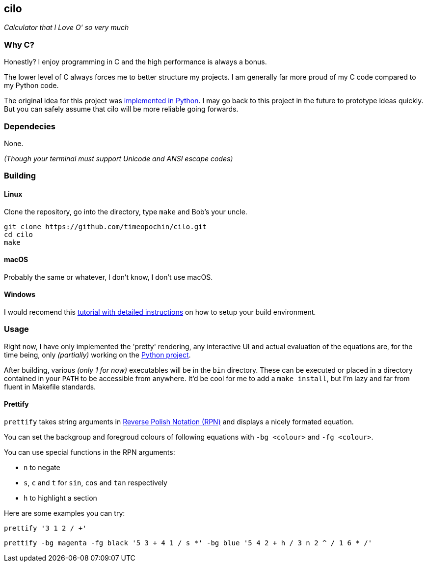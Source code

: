 == cilo

_Calculator that I Love O' so very much_

=== Why C?

Honestly? I enjoy programming in C and the high performance is always a bonus.

The lower level of C always forces me to better structure my projects.
I am generally far more proud of my C code compared to my Python code.

The original idea for this project was
https://github.com/timeopochin/ilo-nanpa.git[implemented in Python].
I may go back to this project in the future to prototype ideas quickly.
But you can safely assume that cilo will be more reliable going forwards.

=== Dependecies

None.

_(Though your terminal must support Unicode and ANSI escape codes)_

=== Building

==== Linux

Clone the repository,
go into the directory,
type `make` and Bob's your uncle.

```
git clone https://github.com/timeopochin/cilo.git
cd cilo
make
```

==== macOS

Probably the same or whatever, I don't know, I don't use macOS.

==== Windows

I would recomend this
https://www.youtube.com/watch?v=dQw4w9WgXcQ[tutorial with detailed instructions]
on how to setup your build environment.

=== Usage

Right now, I have only implemented the 'pretty' rendering,
any interactive UI and actual evaluation of the equations are, for the time being,
only _(partially)_ working on the https://github.com/timeopochin/ilo-nanpa.git[Python project].

After building, various _(only 1 for now)_ executables will be in the `bin` directory.
These can be executed or placed in a directory contained in your `PATH` to be accessible from anywhere.
It'd be cool for me to add a `make install`, but I'm lazy and far from fluent in Makefile standards.

==== Prettify

`prettify` takes string arguments in
https://en.wikipedia.org/wiki/Reverse_Polish_notation[Reverse Polish Notation (RPN)]
and displays a nicely formated equation.

You can set the backgroup and foregroud colours of following equations with `-bg <colour>` and `-fg <colour>`.

You can use special functions in the RPN arguments:

* `n` to negate
* `s`, `c` and `t` for `sin`, `cos` and `tan` respectively
* `h` to highlight a section

Here are some examples you can try:

```
prettify '3 1 2 / +'
```

```
prettify -bg magenta -fg black '5 3 + 4 1 / s *' -bg blue '5 4 2 + h / 3 n 2 ^ / 1 6 * /'
```

